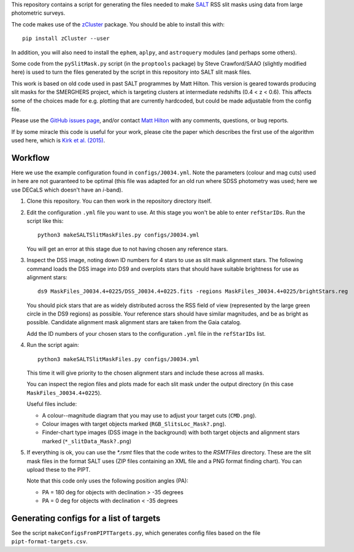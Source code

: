 This repository contains a script for generating the files needed to
make `SALT <https://www.salt.ac.za/>`_ RSS slit masks using data from
large photometric surveys.

The code makes use of the `zCluster <https://github.com/ACTCollaboration/zCluster>`_ package.
You should be able to install this with::

    pip install zCluster --user

In addition, you will also need to install the ``ephem``, ``aplpy``,
and ``astroquery`` modules (and perhaps some others).

Some code from the ``pySlitMask.py`` script (in the ``proptools``
package) by Steve Crawford/SAAO (slightly modified here) is used to
turn the files generated by the script in this repository into SALT
slit mask files.

This work is based on old code used in past SALT programmes by
Matt Hilton. This version is geared towards producing slit masks for
the SMERGHERS project, which is targeting clusters at intermediate
redshifts (0.4 < z < 0.6). This affects some of the choices made for
e.g. plotting that are currently hardcoded, but could be made
adjustable from the config file.

Please use the `GitHub issues page <https://github.com/mattowl/rss-mask-design/issues>`_,
and/or contact `Matt Hilton <mailto:matt.hilton@mykolab.com>`_ with
any comments, questions, or bug reports.

If by some miracle this code is useful for your work, please cite
the paper which describes the first use of the algorithm used here,
which is `Kirk et al. (2015) <https://ui.adsabs.harvard.edu/abs/2015MNRAS.449.4010K/abstract>`_.


Workflow
--------

Here we use the example configuration found in ``configs/J0034.yml``.
Note the parameters (colour and mag cuts) used in here are not
guaranteed to be optimal (this file was adapted for an old run where
SDSS photometry was used; here we use DECaLS which doesn't have an
*i*-band).


#. Clone this repository. You can then work in the repository directory
   itself.


#. Edit the configuration ``.yml`` file you want to use. At this stage
   you won't be able to enter ``refStarIDs``. Run the script like this::

       python3 makeSALTSlitMaskFiles.py configs/J0034.yml

   You will get an error at this stage due to not having chosen any
   reference stars.


#. Inspect the DSS image, noting down ID numbers for 4 stars to use as
   slit mask alignment stars. The following command loads the DSS image
   into DS9 and overplots stars that should have suitable brightness for
   use as alignment stars::

       ds9 MaskFiles_J0034.4+0225/DSS_J0034.4+0225.fits -regions MaskFiles_J0034.4+0225/brightStars.reg

   You should pick stars that are as widely distributed across the RSS
   field of view (represented by the large green circle in the DS9
   regions) as possible. Your reference stars should have similar
   magnitudes, and be as bright as possible. Candidate alignment mask
   alignment stars are taken from the Gaia catalog.

   Add the ID numbers of your chosen stars to the configuration ``.yml``
   file in the ``refStarIDs`` list.


#. Run the script again::

       python3 makeSALTSlitMaskFiles.py configs/J0034.yml

   This time it will give priority to the chosen alignment stars and
   include these across all masks.

   You can inspect the region files and plots made for each slit mask
   under the output directory (in this case ``MaskFiles_J0034.4+0225``).

   Useful files include:

   * A colour--magnitude diagram that you may use to adjust your
     target cuts (``CMD.png``).

   * Colour images with target objects marked (``RGB_SlitsLoc_Mask?.png``).

   * Finder-chart type images (DSS image in the background) with
     both target objects and alignment stars marked (``*_slitData_Mask?.png``)


#. If everything is ok, you can use the `*.rsmt` files that the code writes
   to the `RSMTFiles` directory. These are the slit mask files in the format
   SALT uses (ZIP files containing an XML file and a PNG format finding chart).
   You can upload these to the PIPT.
   
   Note that this code only uses the following position angles (PA):

   * PA = 180 deg for objects with declination > -35 degrees
   * PA = 0 deg for objects with declination < -35 degrees


Generating configs for a list of targets
----------------------------------------

See the script ``makeConfigsFromPIPTTargets.py``, which generates config files
based on the file ``pipt-format-targets.csv``.
